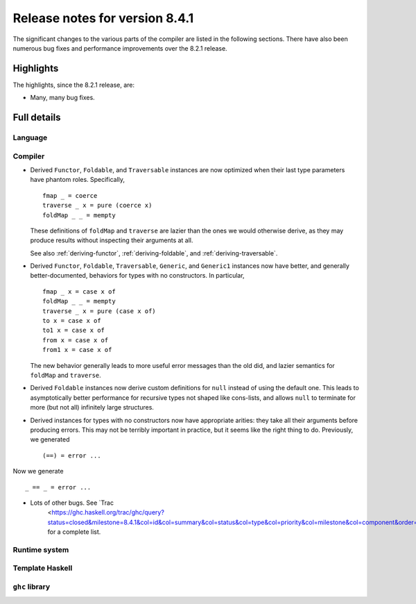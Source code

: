 .. _release-8-4-1:

Release notes for version 8.4.1
===============================

The significant changes to the various parts of the compiler are listed in the
following sections. There have also been numerous bug fixes and performance
improvements over the 8.2.1 release.


Highlights
----------

The highlights, since the 8.2.1 release, are:

-  Many, many bug fixes.

Full details
------------

Language
~~~~~~~~

Compiler
~~~~~~~~

- Derived ``Functor``, ``Foldable``, and ``Traversable`` instances are now
  optimized when their last type parameters have phantom roles.
  Specifically, ::

    fmap _ = coerce
    traverse _ x = pure (coerce x)
    foldMap _ _ = mempty

  These definitions of ``foldMap`` and ``traverse`` are lazier than the ones we
  would otherwise derive, as they may produce results without inspecting their
  arguments at all.

  See also :ref:`deriving-functor`, :ref:`deriving-foldable`, and
  :ref:`deriving-traversable`.

- Derived ``Functor``, ``Foldable``, ``Traversable``, ``Generic``, and
  ``Generic1`` instances now have better, and generally better-documented,
  behaviors for types with no constructors. In particular, ::

      fmap _ x = case x of
      foldMap _ _ = mempty
      traverse _ x = pure (case x of)
      to x = case x of
      to1 x = case x of
      from x = case x of
      from1 x = case x of

  The new behavior generally leads to more useful error messages than the
  old did, and lazier semantics for ``foldMap`` and ``traverse``.

- Derived ``Foldable`` instances now derive custom definitions for ``null``
  instead of using the default one. This leads to asymptotically better
  performance for recursive types not shaped like cons-lists, and allows ``null``
  to terminate for more (but not all) infinitely large structures.

- Derived instances for types with no constructors now have appropriate
  arities: they take all their arguments before producing errors. This may not
  be terribly important in practice, but it seems like the right thing to do.
  Previously, we generated ::

      (==) = error ...

Now we generate ::

      _ == _ = error ...

- Lots of other bugs. See `Trac
   <https://ghc.haskell.org/trac/ghc/query?status=closed&milestone=8.4.1&col=id&col=summary&col=status&col=type&col=priority&col=milestone&col=component&order=priority>`_
   for a complete list.

Runtime system
~~~~~~~~~~~~~~

Template Haskell
~~~~~~~~~~~~~~~~

``ghc`` library
~~~~~~~~~~~~~~~
